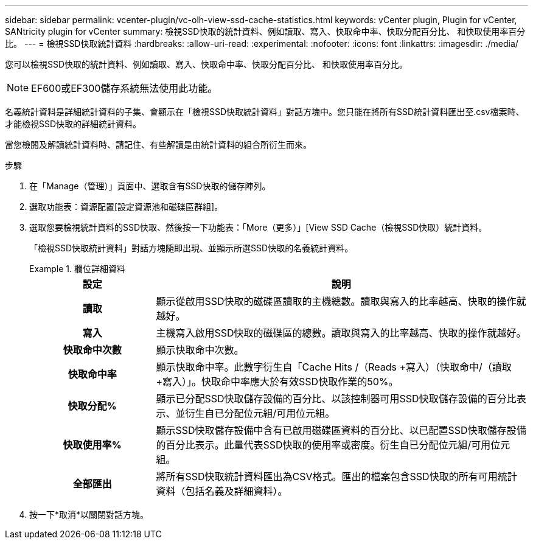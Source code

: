 ---
sidebar: sidebar 
permalink: vcenter-plugin/vc-olh-view-ssd-cache-statistics.html 
keywords: vCenter plugin, Plugin for vCenter, SANtricity plugin for vCenter 
summary: 檢視SSD快取的統計資料、例如讀取、寫入、快取命中率、快取分配百分比、 和快取使用率百分比。 
---
= 檢視SSD快取統計資料
:hardbreaks:
:allow-uri-read: 
:experimental: 
:nofooter: 
:icons: font
:linkattrs: 
:imagesdir: ./media/


[role="lead"]
您可以檢視SSD快取的統計資料、例如讀取、寫入、快取命中率、快取分配百分比、 和快取使用率百分比。


NOTE: EF600或EF300儲存系統無法使用此功能。

名義統計資料是詳細統計資料的子集、會顯示在「檢視SSD快取統計資料」對話方塊中。您只能在將所有SSD統計資料匯出至.csv檔案時、才能檢視SSD快取的詳細統計資料。

當您檢閱及解讀統計資料時、請記住、有些解讀是由統計資料的組合所衍生而來。

.步驟
. 在「Manage（管理）」頁面中、選取含有SSD快取的儲存陣列。
. 選取功能表：資源配置[設定資源池和磁碟區群組]。
. 選取您要檢視統計資料的SSD快取、然後按一下功能表：「More（更多）」[View SSD Cache（檢視SSD快取）統計資料。
+
「檢視SSD快取統計資料」對話方塊隨即出現、並顯示所選SSD快取的名義統計資料。

+
.欄位詳細資料
====
[cols="25h,~"]
|===
| 設定 | 說明 


| 讀取 | 顯示從啟用SSD快取的磁碟區讀取的主機總數。讀取與寫入的比率越高、快取的操作就越好。 


| 寫入 | 主機寫入啟用SSD快取的磁碟區的總數。讀取與寫入的比率越高、快取的操作就越好。 


| 快取命中次數 | 顯示快取命中次數。 


| 快取命中率 | 顯示快取命中率。此數字衍生自「Cache Hits /（Reads +寫入）（快取命中/（讀取+寫入）」。快取命中率應大於有效SSD快取作業的50%。 


| 快取分配% | 顯示已分配SSD快取儲存設備的百分比、以該控制器可用SSD快取儲存設備的百分比表示、並衍生自已分配位元組/可用位元組。 


| 快取使用率% | 顯示SSD快取儲存設備中含有已啟用磁碟區資料的百分比、以已配置SSD快取儲存設備的百分比表示。此量代表SSD快取的使用率或密度。衍生自已分配位元組/可用位元組。 


| 全部匯出 | 將所有SSD快取統計資料匯出為CSV格式。匯出的檔案包含SSD快取的所有可用統計資料（包括名義及詳細資料）。 
|===
====
. 按一下*取消*以關閉對話方塊。

